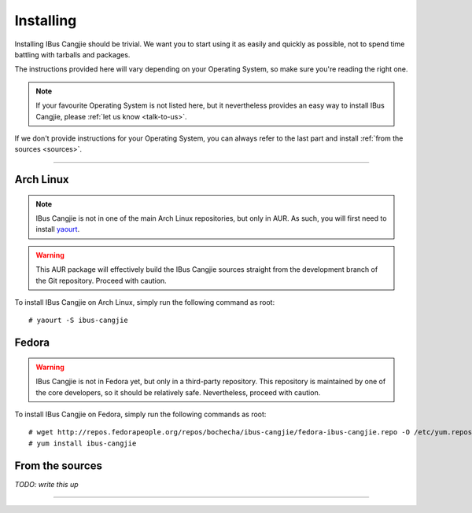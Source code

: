**********
Installing
**********

Installing IBus Cangjie should be trivial. We want you to start using it as
easily and quickly as possible, not to spend time battling with tarballs and
packages.

The instructions provided here will vary depending on your Operating System,
so make sure you're reading the right one.

.. note:: If your favourite Operating System is not listed here, but it
          nevertheless provides an easy way to install IBus Cangjie, please
          :ref:`let us know <talk-to-us>`.

If we don't provide instructions for your Operating System, you can always
refer to the last part and install :ref:`from the sources <sources>`.

----

Arch Linux
==========

.. note:: IBus Cangjie is not in one of the main Arch Linux repositories, but
          only in AUR. As such, you will first need to install `yaourt`_.

.. warning:: This AUR package will effectively build the IBus Cangjie sources
             straight from the development branch of the Git repository.
             Proceed with caution.

To install IBus Cangjie on Arch Linux, simply run the following command as root::

    # yaourt -S ibus-cangjie

.. _yaourt: https://wiki.archlinux.org/index.php/Yaourt

Fedora
======

.. warning:: IBus Cangjie is not in Fedora yet, but only in a third-party
             repository. This repository is maintained by one of the core
             developers, so it should be relatively safe. Nevertheless,
             proceed with caution.

To install IBus Cangjie on Fedora, simply run the following commands as root::

    # wget http://repos.fedorapeople.org/repos/bochecha/ibus-cangjie/fedora-ibus-cangjie.repo -O /etc/yum.repos.d/fedora-ibus-cangjie.repo
    # yum install ibus-cangjie

.. _sources:

From the sources
================

*TODO: write this up*

----

.. Sphinx doesn't want us to end on a transition, so here is a comment.
